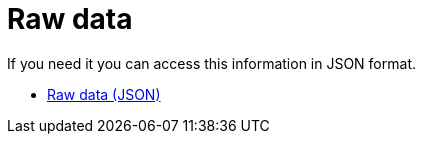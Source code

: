 = Raw data

:numbered:

If you need it you can access this information in JSON format.

* link:data.json[Raw data (JSON)]
